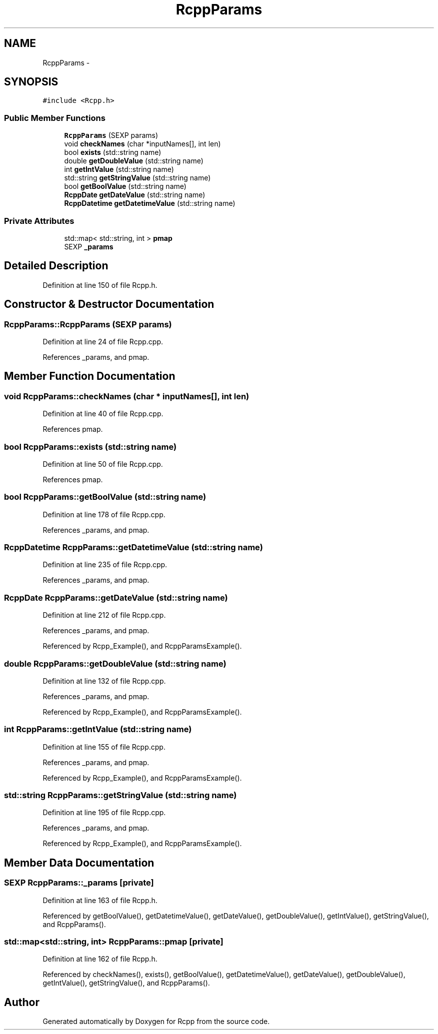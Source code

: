 .TH "RcppParams" 3 "3 Aug 2009" "Rcpp" \" -*- nroff -*-
.ad l
.nh
.SH NAME
RcppParams \- 
.SH SYNOPSIS
.br
.PP
\fC#include <Rcpp.h>\fP
.PP
.SS "Public Member Functions"

.in +1c
.ti -1c
.RI "\fBRcppParams\fP (SEXP params)"
.br
.ti -1c
.RI "void \fBcheckNames\fP (char *inputNames[], int len)"
.br
.ti -1c
.RI "bool \fBexists\fP (std::string name)"
.br
.ti -1c
.RI "double \fBgetDoubleValue\fP (std::string name)"
.br
.ti -1c
.RI "int \fBgetIntValue\fP (std::string name)"
.br
.ti -1c
.RI "std::string \fBgetStringValue\fP (std::string name)"
.br
.ti -1c
.RI "bool \fBgetBoolValue\fP (std::string name)"
.br
.ti -1c
.RI "\fBRcppDate\fP \fBgetDateValue\fP (std::string name)"
.br
.ti -1c
.RI "\fBRcppDatetime\fP \fBgetDatetimeValue\fP (std::string name)"
.br
.in -1c
.SS "Private Attributes"

.in +1c
.ti -1c
.RI "std::map< std::string, int > \fBpmap\fP"
.br
.ti -1c
.RI "SEXP \fB_params\fP"
.br
.in -1c
.SH "Detailed Description"
.PP 
Definition at line 150 of file Rcpp.h.
.SH "Constructor & Destructor Documentation"
.PP 
.SS "RcppParams::RcppParams (SEXP params)"
.PP
Definition at line 24 of file Rcpp.cpp.
.PP
References _params, and pmap.
.SH "Member Function Documentation"
.PP 
.SS "void RcppParams::checkNames (char * inputNames[], int len)"
.PP
Definition at line 40 of file Rcpp.cpp.
.PP
References pmap.
.SS "bool RcppParams::exists (std::string name)"
.PP
Definition at line 50 of file Rcpp.cpp.
.PP
References pmap.
.SS "bool RcppParams::getBoolValue (std::string name)"
.PP
Definition at line 178 of file Rcpp.cpp.
.PP
References _params, and pmap.
.SS "\fBRcppDatetime\fP RcppParams::getDatetimeValue (std::string name)"
.PP
Definition at line 235 of file Rcpp.cpp.
.PP
References _params, and pmap.
.SS "\fBRcppDate\fP RcppParams::getDateValue (std::string name)"
.PP
Definition at line 212 of file Rcpp.cpp.
.PP
References _params, and pmap.
.PP
Referenced by Rcpp_Example(), and RcppParamsExample().
.SS "double RcppParams::getDoubleValue (std::string name)"
.PP
Definition at line 132 of file Rcpp.cpp.
.PP
References _params, and pmap.
.PP
Referenced by Rcpp_Example(), and RcppParamsExample().
.SS "int RcppParams::getIntValue (std::string name)"
.PP
Definition at line 155 of file Rcpp.cpp.
.PP
References _params, and pmap.
.PP
Referenced by Rcpp_Example(), and RcppParamsExample().
.SS "std::string RcppParams::getStringValue (std::string name)"
.PP
Definition at line 195 of file Rcpp.cpp.
.PP
References _params, and pmap.
.PP
Referenced by Rcpp_Example(), and RcppParamsExample().
.SH "Member Data Documentation"
.PP 
.SS "SEXP \fBRcppParams::_params\fP\fC [private]\fP"
.PP
Definition at line 163 of file Rcpp.h.
.PP
Referenced by getBoolValue(), getDatetimeValue(), getDateValue(), getDoubleValue(), getIntValue(), getStringValue(), and RcppParams().
.SS "std::map<std::string, int> \fBRcppParams::pmap\fP\fC [private]\fP"
.PP
Definition at line 162 of file Rcpp.h.
.PP
Referenced by checkNames(), exists(), getBoolValue(), getDatetimeValue(), getDateValue(), getDoubleValue(), getIntValue(), getStringValue(), and RcppParams().

.SH "Author"
.PP 
Generated automatically by Doxygen for Rcpp from the source code.
